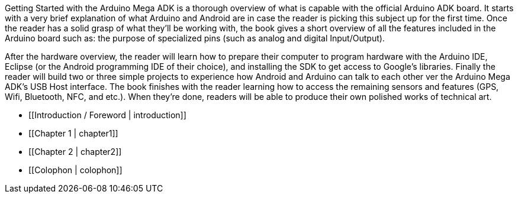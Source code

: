 Getting Started with the Arduino Mega ADK is a thorough overview of what is capable with the official Arduino ADK board. It starts with a very brief explanation of what Arduino and Android are in case the reader is picking this subject up for the first time. Once the reader has a solid grasp of what they'll  be working with, the book gives a short overview of all the features included in the Arduino board such as: the purpose of  specialized pins (such as analog and digital Input/Output). 

After the hardware overview, the reader will learn how to prepare their computer to program hardware with the Arduino IDE, Eclipse (or the Android programming IDE of their choice), and installing the SDK to get access to Google's libraries. Finally the reader will build two or three simple projects to experience how Android and Arduino can talk to each other ver the Arduino Mega ADK's USB Host interface. The book finishes with the reader learning how to access the remaining sensors and features (GPS, Wifi, Bluetooth, NFC, and etc.). When they're done, readers will be able to produce their own polished works of technical art.


* [[Introduction / Foreword | introduction]]

* [[Chapter 1 | chapter1]]

* [[Chapter 2 | chapter2]]

* [[Colophon | colophon]]